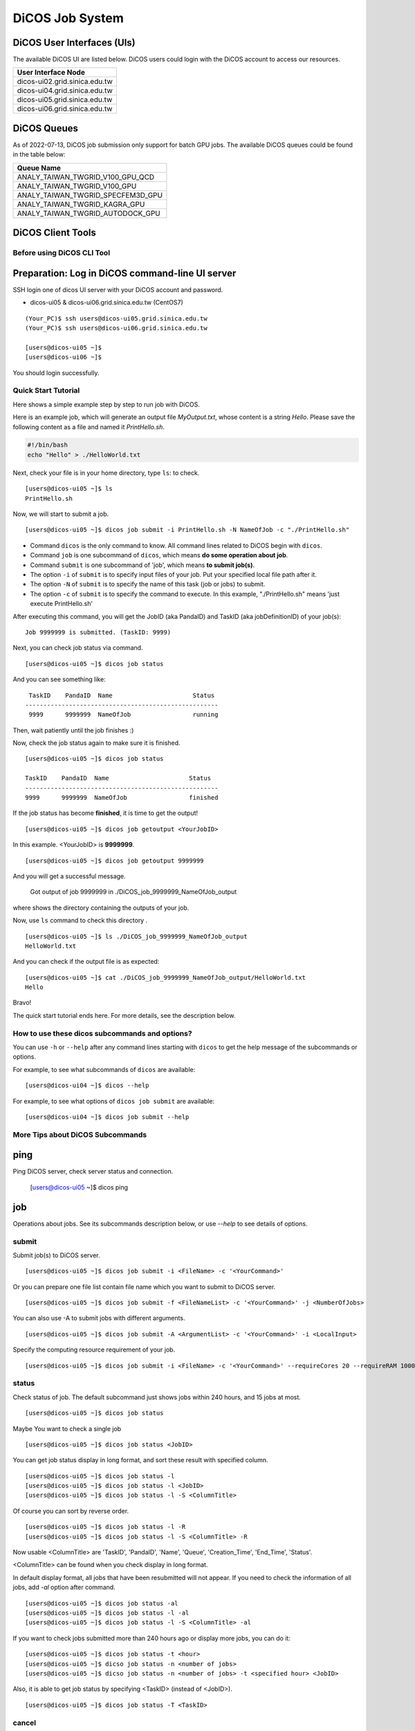 **********************
DiCOS Job System
**********************

-----------------------------
DiCOS User Interfaces (UIs)
-----------------------------

The available DiCOS UI are listed below. DiCOS users could login with the DiCOS account to access our resources.

.. list-table::
   :header-rows: 1

   * - User Interface Node
   * - dicos-ui02.grid.sinica.edu.tw
   * - dicos-ui04.grid.sinica.edu.tw
   * - dicos-ui05.grid.sinica.edu.tw
   * - dicos-ui06.grid.sinica.edu.tw

-----------------------------
DiCOS Queues
-----------------------------

As of 2022-07-13, DiCOS job submission only support for batch GPU jobs. The available DiCOS queues could be found in the table below:


.. list-table::
   :header-rows: 1

   * - Queue Name
   * - ANALY_TAIWAN_TWGRID_V100_GPU_QCD
   * - ANALY_TAIWAN_TWGRID_V100_GPU
   * - ANALY_TAIWAN_TWGRID_SPECFEM3D_GPU
   * - ANALY_TAIWAN_TWGRID_KAGRA_GPU
   * - ANALY_TAIWAN_TWGRID_AUTODOCK_GPU


-----------------------------
DiCOS Client Tools
-----------------------------

Before using DiCOS CLI Tool
^^^^^^^^^^^^^^^^^^^^^^^^^^^^^^

----------------------------------------------------
Preparation: Log in DiCOS command-line UI server
----------------------------------------------------

SSH login one of dicos UI server with your DiCOS account and password.

* dicos-ui05 & dicos-ui06.grid.sinica.edu.tw (CentOS7)

::

    (Your_PC)$ ssh users@dicos-ui05.grid.sinica.edu.tw
    (Your_PC)$ ssh users@dicos-ui06.grid.sinica.edu.tw

    [users@dicos-ui05 ~]$
    [users@dicos-ui06 ~]$

You should login successfully.

Quick Start Tutorial
^^^^^^^^^^^^^^^^^^^^^^^^

Here shows a simple example step by step to run job with DiCOS.

Here is an example job, which will generate an output file *MyOutput.txt*, whose content is a string *Hello*.
Please save the following content as a file and named it *PrintHello.sh*.

.. code-block:: bash

    #!/bin/bash
    echo "Hello" > ./HelloWorld.txt

Next, check your file is in your home directory, type ``ls``: to check.

::

    [users@dicos-ui05 ~]$ ls
    PrintHello.sh

Now, we will start to submit a job.

::

    [users@dicos-ui05 ~]$ dicos job submit -i PrintHello.sh -N NameOfJob -c "./PrintHello.sh"

- Command ``dicos`` is the only command to know. All command lines related to DiCOS begin with ``dicos``.
- Command ``job`` is one subcommand of ``dicos``, which means **do some operation about job**.
- Command ``submit`` is one subcommand of 'job', which means **to submit job(s)**.
- The option ``-i`` of ``submit`` is to specify input files of your job. Put your specified local file path after it.
- The option ``-N`` of ``submit`` is to specify the name of this task (job or jobs) to submit.
- The option ``-c`` of ``submit`` is to specify the command to execute. In this example, "./PrintHello.sh" means 'just execute PrintHello.sh'

After executing this command, you will get the JobID (aka PandaID) and TaskID (aka jobDefinitionID) of your job(s):

::

    Job 9999999 is submitted. (TaskID: 9999)

Next, you can check job status via command.

::

    [users@dicos-ui05 ~]$ dicos job status

And you can see something like:

::

     TaskID    PandaID  Name                      Status
    -----------------------------------------------------
     9999      9999999  NameOfJob                 running


Then, wait patiently until the job finishes :)

Now, check the job status again to make sure it is finished.

::

    [users@dicos-ui05 ~]$ dicos job status

    TaskID    PandaID  Name                      Status
    -----------------------------------------------------
    9999      9999999  NameOfJob                 finished

If the job status has become **finished**, it is time to get the output!

::

    [users@dicos-ui05 ~]$ dicos job getoutput <YourJobID>

In this example. <YourJobID> is **9999999**.

::

    [users@dicos-ui05 ~]$ dicos job getoutput 9999999

And you will get a successful message.

    Got output of job 9999999 in ./DiCOS_job_9999999_NameOfJob_output

where shows the directory containing the outputs of your job.

Now, use ``ls`` command to check this directory .

::

    [users@dicos-ui05 ~]$ ls ./DiCOS_job_9999999_NameOfJob_output
    HelloWorld.txt

And you can check if the output file is as expected:

::

    [users@dicos-ui05 ~]$ cat ./DiCOS_job_9999999_NameOfJob_output/HelloWorld.txt
    Hello

Bravo!

The quick start tutorial ends here. For more details, see the description below.

How to use these dicos subcommands and options?
^^^^^^^^^^^^^^^^^^^^^^^^^^^^^^^^^^^^^^^^^^^^^^^^^^

You can use ``-h`` or ``--help`` after any command lines starting with ``dicos`` to get the help message of the subcommands or options.

For example, to see what subcommands of ``dicos`` are available:

::

    [users@dicos-ui04 ~]$ dicos --help

For example, to see what options of ``dicos job submit`` are available:

::

    [users@dicos-ui04 ~]$ dicos job submit --help

More Tips about DiCOS Subcommands
^^^^^^^^^^^^^^^^^^^^^^^^^^^^^^^^^^^^^^

-------
ping
-------

Ping DiCOS server, check server status and connection.

    [users@dicos-ui05 ~]$ dicos ping

-------
job
-------

Operations about jobs.
See its subcommands description below, or use `--help` to see details of options.

submit
^^^^^^

Submit job(s) to DiCOS server.

::

    [users@dicos-ui05 ~]$ dicos job submit -i <FileName> -c '<YourCommand>'

Or you can prepare one file list contain file name which you want to submit to DiCOS server.

::

    [users@dicos-ui05 ~]$ dicos job submit -f <FileNameList> -c '<YourCommand>' -j <NumberOfJobs>

You can also use -A to submit jobs with different arguments.

::

    [users@dicos-ui05 ~]$ dicos job submit -A <ArgumentList> -c '<YourCommand>' -i <LocalInput>

Specify the computing resource requirement of your job.

::

    [users@dicos-ui05 ~]$ dicos job submit -i <FileName> -c '<YourCommand>' --requireCores 20 --requireRAM 1000

status
^^^^^^^^^

Check status of job. The default subcommand just shows jobs within 240 hours, and 15 jobs at most.

::

    [users@dicos-ui05 ~]$ dicos job status

Maybe You want to check a single job

::

    [users@dicos-ui05 ~]$ dicos job status <JobID>

You can get job status display in long format, and sort these result with specified column.

::

    [users@dicos-ui05 ~]$ dicos job status -l
    [users@dicos-ui05 ~]$ dicos job status -l <JobID>
    [users@dicos-ui05 ~]$ dicos job status -l -S <ColumnTitle>

Of course you can sort by reverse order.

::

    [users@dicos-ui05 ~]$ dicos job status -l -R
    [users@dicos-ui05 ~]$ dicos job status -l -S <ColumnTitle> -R

Now usable <ColumnTitle> are 'TaskID', 'PandaID', 'Name', 'Queue', 'Creation_Time', 'End_Time', 'Status'.

<ColumnTitle> can be found when you check display in long format.


In default display format, all jobs that have been resubmitted will not appear.
If you need to check the information of all jobs, add `-al` option after command.

::

    [users@dicos-ui05 ~]$ dicos job status -al
    [users@dicos-ui05 ~]$ dicos job status -l -al
    [users@dicos-ui05 ~]$ dicos job status -l -S <ColumnTitle> -al


If you want to check jobs submitted more than 240 hours ago or display more jobs, you can do it:

::

    [users@dicos-ui05 ~]$ dicos job status -t <hour>
    [users@dicos-ui05 ~]$ dicso job status -n <number of jobs>
    [users@dicos-ui05 ~]$ dicso job status -n <number of jobs> -t <specified hour> <JobID>

Also, it is able to get job status by specifying <TaskID> (instead of <JobID>).

::

    [users@dicos-ui05 ~]$ dicos job status -T <TaskID>

cancel
^^^^^^^^

Cancel submitted job

::

    [users@dicos-ui05 ~]$ dicos job cancel <JobID>

resubmit
^^^^^^^^^

Resubmit submitted job

::

    [users@dicos-ui05 ~]$ dicos job resubmit <JobID>

getoutput
^^^^^^^^^^^^

Get output files of submitted job

::

    [users@dicos-ui05 ~]$ dicos job getoutput <JobID>

Also, it is able to get output of all jobs in the same task by specifying <TaskID>.

::

    [users@dicos-ui05 ~]$ dicos job getoutput -T <TaskID>


**Don't forget to use `-h` or `--help` for more information.**


